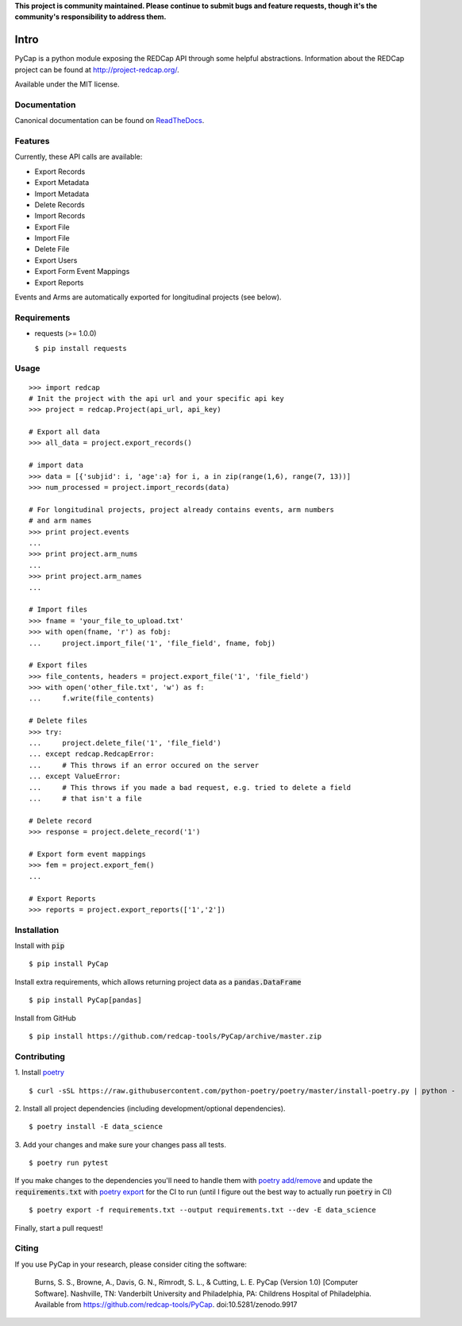 **This project is community maintained. Please continue to submit bugs and feature requests, though it's the community's responsibility to address them.**

.. image:: https://github.com/redcap-tools/PyCap/actions/workflows/ci.yml/badge.svg
    :target: https://github.com/redcap-tools/PyCap/actions/workflows/ci.yml
.. image:: https://codecov.io/gh/redcap-tools/PyCap/branch/master/graph/badge.svg?token=IRgcPzANxU
    :target: https://codecov.io/gh/redcap-tools/PyCap
.. image:: https://badge.fury.io/py/PyCap.svg
    :target: https://badge.fury.io/py/PyCap
.. image:: https://img.shields.io/badge/code%20style-black-black
    :target: https://pypi.org/project/black/

Intro
=====

PyCap is a python module exposing the REDCap API through some helpful abstractions. Information about the REDCap project can be found at http://project-redcap.org/.

Available under the MIT license.

Documentation
-------------

Canonical documentation can be found on `ReadTheDocs <http://pycap.rtfd.org>`_.

Features
--------

Currently, these API calls are available:

-   Export Records
-   Export Metadata
-   Import Metadata
-   Delete Records
-   Import Records
-   Export File
-   Import File
-   Delete File
-   Export Users
-   Export Form Event Mappings
-   Export Reports

Events and Arms are automatically exported for longitudinal projects (see below).


Requirements
------------

-   requests (>= 1.0.0)

    ``$ pip install requests``

Usage
-----
::

    >>> import redcap
    # Init the project with the api url and your specific api key
    >>> project = redcap.Project(api_url, api_key)

    # Export all data
    >>> all_data = project.export_records()

    # import data
    >>> data = [{'subjid': i, 'age':a} for i, a in zip(range(1,6), range(7, 13))]
    >>> num_processed = project.import_records(data)

    # For longitudinal projects, project already contains events, arm numbers
    # and arm names
    >>> print project.events
    ...
    >>> print project.arm_nums
    ...
    >>> print project.arm_names
    ...

    # Import files
    >>> fname = 'your_file_to_upload.txt'
    >>> with open(fname, 'r') as fobj:
    ...     project.import_file('1', 'file_field', fname, fobj)

    # Export files
    >>> file_contents, headers = project.export_file('1', 'file_field')
    >>> with open('other_file.txt', 'w') as f:
    ...     f.write(file_contents)

    # Delete files
    >>> try:
    ...     project.delete_file('1', 'file_field')
    ... except redcap.RedcapError:
    ...     # This throws if an error occured on the server
    ... except ValueError:
    ...     # This throws if you made a bad request, e.g. tried to delete a field
    ...     # that isn't a file

    # Delete record
    >>> response = project.delete_record('1')

    # Export form event mappings
    >>> fem = project.export_fem()
    ...

    # Export Reports
    >>> reports = project.export_reports(['1','2'])

Installation
------------

Install with :code:`pip`
::

    $ pip install PyCap

Install extra requirements, which allows returning project data as a :code:`pandas.DataFrame`
::

    $ pip install PyCap[pandas]

Install from GitHub
::

    $ pip install https://github.com/redcap-tools/PyCap/archive/master.zip


Contributing
------------


1. Install `poetry <https://python-poetry.org/docs/master/#installation>`_
::
    
    $ curl -sSL https://raw.githubusercontent.com/python-poetry/poetry/master/install-poetry.py | python -


2. Install all project dependencies (including development/optional dependencies).
::

    $ poetry install -E data_science

3. Add your changes and make sure your changes pass all tests.
::

    $ poetry run pytest

If you make changes to the dependencies you'll need to handle
them with `poetry add/remove <https://python-poetry.org/docs/master/basic-usage/#installing-dependencies>`_
and update the :code:`requirements.txt` with
`poetry export <https://python-poetry.org/docs/master/cli/#export>`_ for the CI to run
(until I figure out the best way to actually run :code:`poetry` in CI)
::

    $ poetry export -f requirements.txt --output requirements.txt --dev -E data_science

Finally, start a pull request!

Citing
------

If you use PyCap in your research, please consider citing the software:

    Burns, S. S., Browne, A., Davis, G. N., Rimrodt, S. L., & Cutting, L. E. PyCap (Version 1.0) [Computer Software].
    Nashville, TN: Vanderbilt University and Philadelphia, PA: Childrens Hospital of Philadelphia.
    Available from https://github.com/redcap-tools/PyCap. doi:10.5281/zenodo.9917
